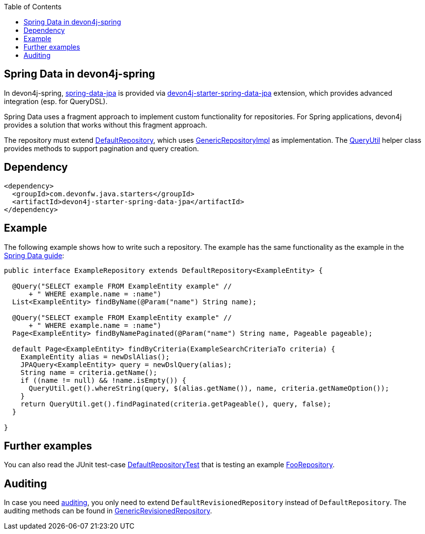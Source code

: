 :toc: macro
toc::[]

== Spring Data in devon4j-spring

In devon4j-spring, https://projects.spring.io/spring-data-jpa/[spring-data-jpa] is provided via http://repo1.maven.org/maven2/com/devonfw/java/starters/devon4j-starter-spring-data-jpa/[devon4j-starter-spring-data-jpa] extension, which provides advanced integration (esp. for QueryDSL).

Spring Data uses a fragment approach to implement custom functionality for repositories. For Spring applications, devon4j provides a solution that works without this fragment approach.

The repository must extend https://github.com/devonfw/devon4j/blob/develop/modules/jpa-spring-data/src/main/java/com/devonfw/module/jpa/dataaccess/api/data/DefaultRepository.java[DefaultRepository], which uses https://github.com/devonfw/devon4j/blob/develop/modules/jpa-spring-data/src/main/java/com/devonfw/module/jpa/dataaccess/impl/data/GenericRepositoryImpl.java[GenericRepositoryImpl] as implementation. The https://github.com/devonfw/devon4j/blob/master/modules/jpa-basic/src/main/java/com/devonfw/module/jpa/dataaccess/api/QueryUtil.java[QueryUtil] helper class provides methods to support pagination and query creation.

== Dependency

[source,xml]
--------
<dependency>
  <groupId>com.devonfw.java.starters</groupId>
  <artifactId>devon4j-starter-spring-data-jpa</artifactId>
</dependency>
--------

== Example
The following example shows how to write such a repository. The example has the same functionality as the example in the link:../guide-repository.adoc#example[Spring Data guide]:

[source,java]
----
public interface ExampleRepository extends DefaultRepository<ExampleEntity> {

  @Query("SELECT example FROM ExampleEntity example" //
      + " WHERE example.name = :name")
  List<ExampleEntity> findByName(@Param("name") String name);

  @Query("SELECT example FROM ExampleEntity example" //
      + " WHERE example.name = :name")
  Page<ExampleEntity> findByNamePaginated(@Param("name") String name, Pageable pageable);

  default Page<ExampleEntity> findByCriteria(ExampleSearchCriteriaTo criteria) {
    ExampleEntity alias = newDslAlias();
    JPAQuery<ExampleEntity> query = newDslQuery(alias);
    String name = criteria.getName();
    if ((name != null) && !name.isEmpty()) {
      QueryUtil.get().whereString(query, $(alias.getName()), name, criteria.getNameOption());
    }
    return QueryUtil.get().findPaginated(criteria.getPageable(), query, false);
  }

}
----

== Further examples
You can also read the JUnit test-case https://github.com/devonfw/devon4j/blob/develop/starters/starter-spring-data-jpa/src/test/java/com/devonfw/module/jpa/dataaccess/api/DefaultRepositoryTest.java[DefaultRepositoryTest] that is testing an example
https://github.com/devonfw/devon4j/blob/develop/starters/starter-spring-data-jpa/src/test/java/com/devonfw/example/component/dataaccess/api/FooRepository.java[FooRepository].

== Auditing
In case you need link:../guide-auditing.adoc[auditing], you only need to extend `DefaultRevisionedRepository` instead of `DefaultRepository`. The auditing methods can be found in https://github.com/devonfw/devon4j/blob/develop/modules/jpa-spring-data/src/main/java/com/devonfw/module/jpa/dataaccess/api/data/GenericRevisionedRepository.java[GenericRevisionedRepository].


